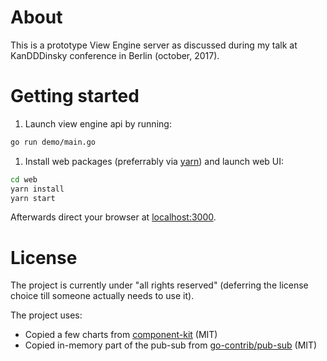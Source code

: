 * About

This is a prototype View Engine server as discussed during my talk at
KanDDDinsky conference in Berlin (october, 2017).

* Getting started

1. Launch view engine api by running:

#+BEGIN_SRC bash
go run demo/main.go
#+END_SRC

2. Install web packages (preferrably via [[https://yarnpkg.com/en/][yarn]]) and launch web UI:

#+BEGIN_SRC bash
cd web
yarn install
yarn start
#+END_SRC

Afterwards direct your browser at  [[http://localhost:3000][localhost:3000]].

* License

The project is currently under "all rights reserved" (deferring the
license choice till someone actually needs to use it).

The project uses:

- Copied a few charts from [[https://github.com/kennetpostigo/component-kit][component-kit]] (MIT)
- Copied in-memory part of the pub-sub from [[https://github.com/gocontrib/pubsub/blob/master/LICENSE][go-contrib/pub-sub]] (MIT)

